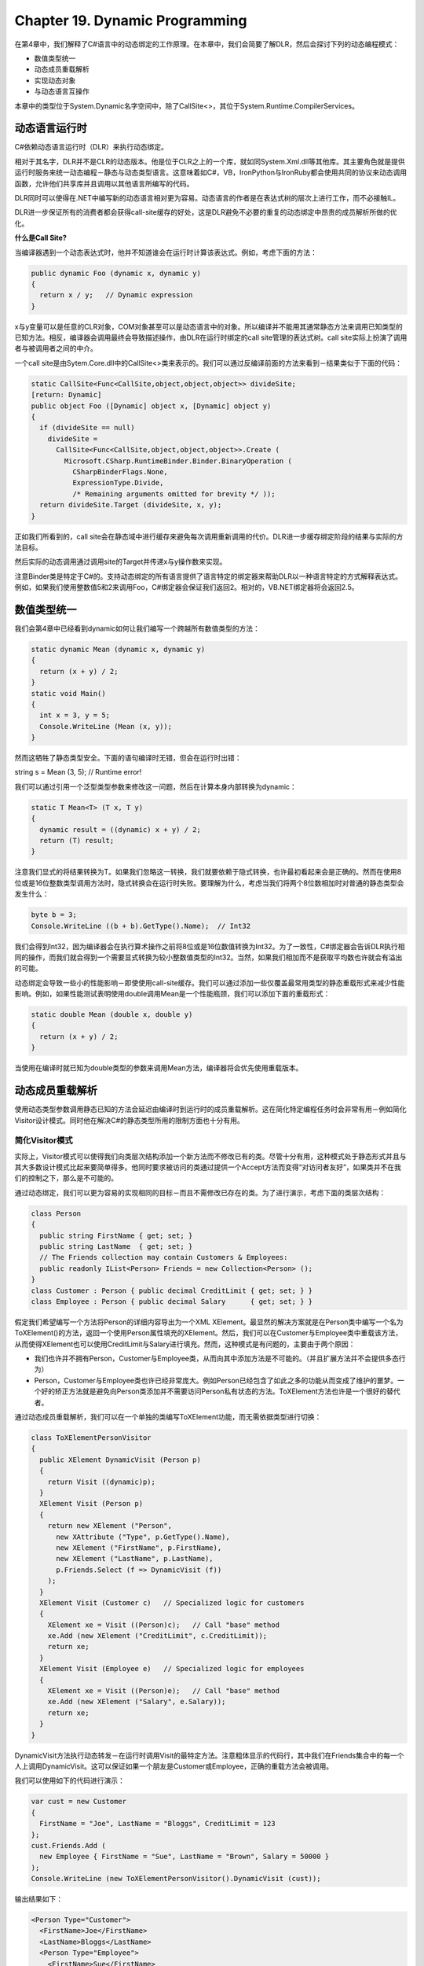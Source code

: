 Chapter 19. Dynamic Programming
===============================

在第4章中，我们解释了C#语言中的动态绑定的工作原理。在本章中，我们会简要了解DLR，然后会探讨下列的动态编程模式：

-  数值类型统一
-  动态成员重载解析
-  实现动态对象
-  与动态语言互操作

本章中的类型位于System.Dynamic名字空间中，除了CallSite<>，其位于System.Runtime.CompilerServices。

动态语言运行时
--------------

C#依赖动态语言运行时（DLR）来执行动态绑定。

相对于其名字，DLR并不是CLR的动态版本。他是位于CLR之上的一个库，就如同System.Xml.dll等其他库。其主要角色就是提供运行时服务来统一动态编程－静态与动态类型语言。这意味着如C#，VB，IronPython与IronRuby都会使用共同的协议来动态调用函数，允许他们共享库并且调用以其他语言所编写的代码。

DLR同时可以使得在.NET中编写新的动态语言相对更为容易。动态语言的作者是在表达式树的层次上进行工作，而不必接触IL。

DLR进一步保证所有的消费者都会获得call-site缓存的好处，这是DLR避免不必要的重复的动态绑定中昂贵的成员解析所做的优化。

**什么是Call Site?**

当编译器遇到一个动态表达式时，他并不知道谁会在运行时计算该表达式。例如，考虑下面的方法：

.. code:: csharp

    public dynamic Foo (dynamic x, dynamic y)
    {
      return x / y;   // Dynamic expression
    }

x与y变量可以是任意的CLR对象，COM对象甚至可以是动态语言中的对象。所以编译并不能用其通常静态方法来调用已知类型的已知方法。相反，编译器会调用最终会导致描述操作，由DLR在运行时绑定的call
site管理的表达式树。call site实际上扮演了调用者与被调用者之间的中介。

一个call
site是由Sytem.Core.dll中的CallSite<>类来表示的。我们可以通过反编译前面的方法来看到－结果类似于下面的代码：

.. code:: csharp

    static CallSite<Func<CallSite,object,object,object>> divideSite;
    [return: Dynamic]
    public object Foo ([Dynamic] object x, [Dynamic] object y)
    {
      if (divideSite == null)
        divideSite =
          CallSite<Func<CallSite,object,object,object>>.Create (
            Microsoft.CSharp.RuntimeBinder.Binder.BinaryOperation (
              CSharpBinderFlags.None,
              ExpressionType.Divide,
              /* Remaining arguments omitted for brevity */ ));
      return divideSite.Target (divideSite, x, y);
    }

正如我们所看到的，call
site会在静态域中进行缓存来避免每次调用重新调用的代价。DLR进一步缓存绑定阶段的结果与实际的方法目标。

然后实际的动态调用通过调用site的Target并传递x与y操作数来实现。

注意Binder类是特定于C#的。支持动态绑定的所有语言提供了语言特定的绑定器来帮助DLR以一种语言特定的方式解释表达式。例如，如果我们使用整数值5和2来调用Foo，C#绑定器会保证我们返回2。相对的，VB.NET绑定器将会返回2.5。

数值类型统一
------------

我们会第4章中已经看到dynamic如何让我们编写一个跨越所有数值类型的方法：

.. code:: csharp

    static dynamic Mean (dynamic x, dynamic y)
    {
      return (x + y) / 2;
    }
    static void Main()
    {
      int x = 3, y = 5;
      Console.WriteLine (Mean (x, y));
    }

然而这牺牲了静态类型安全。下面的语句编译时无错，但会在运行时出错：

string s = Mean (3, 5); // Runtime error!

我们可以通过引用一个泛型类型参数来修改这一问题，然后在计算本身内部转换为dynamic：

.. code:: csharp

    static T Mean<T> (T x, T y)
    {
      dynamic result = ((dynamic) x + y) / 2;
      return (T) result;
    }

注意我们显式的将结果转换为T。如果我们忽略这一转换，我们就要依赖于隐式转换，也许最初看起来会是正确的。然而在使用8位或是16位整数类型调用方法时，隐式转换会在运行时失败。要理解为什么，考虑当我们将两个8位数相加时对普通的静态类型会发生什么：

.. code:: csharp

    byte b = 3;
    Console.WriteLine ((b + b).GetType().Name);  // Int32

我们会得到Int32，因为编译器会在执行算术操作之前将8位或是16位数值转换为Int32。为了一致性，C#绑定器会告诉DLR执行相同的操作，而我们就会得到一个需要显式转换为较小整数值类型的Int32。当然，如果我们相加而不是获取平均数也许就会有溢出的可能。

动态绑定会导致一些小的性能影响－即使使用call-site缓存。我们可以通过添加一些仅覆盖最常用类型的静态重载形式来减少性能影响。例如，如果性能测试表明使用double调用Mean是一个性能瓶颈，我们可以添加下面的重载形式：

.. code:: csharp

    static double Mean (double x, double y)
    {
      return (x + y) / 2;
    }

当使用在编译时就已知为double类型的参数来调用Mean方法，编译器将会优先使用重载版本。

动态成员重载解析
----------------

使用动态类型参数调用静态已知的方法会延迟由编译时到运行时的成员重载解析。这在简化特定编程任务时会非常有用－例如简化Visitor设计模式。同时他在解决C#的静态类型所用的限制方面也十分有用。

简化Visitor模式
~~~~~~~~~~~~~~~

实际上，Visitor模式可以使得我们向类层次结构添加一个新方法而不修改已有的类。尽管十分有用，这种模式处于静态形式并且与其大多数设计模式比起来要简单得多。他同时要求被访问的类通过提供一个Accept方法而变得“对访问者友好”，如果类并不在我们的控制之下，那么是不可能的。

通过动态绑定，我们可以更为容易的实现相同的目标－而且不需修改已存在的类。为了进行演示，考虑下面的类层次结构：

.. code:: csharp

    class Person
    {
      public string FirstName { get; set; }
      public string LastName  { get; set; }
      // The Friends collection may contain Customers & Employees:
      public readonly IList<Person> Friends = new Collection<Person> ();
    }
    class Customer : Person { public decimal CreditLimit { get; set; } }
    class Employee : Person { public decimal Salary      { get; set; } }

假定我们希望编写一个方法将Person的详细内容导出为一个XML
XElement。最显然的解决方案就是在Person类中编写一个名为ToXElement()的方法，返回一个使用Person属性填充的XElement。然后，我们可以在Customer与Employee类中重载该方法，从而使得XElement也可以使用CreditLimit与Salary进行填充。然而，这种模式是有问题的，主要由于两个原因：

-  我们也许并不拥有Person，Customer与Employee类，从而向其中添加方法是不可能的。（并且扩展方法并不会提供多态行为）
-  Person，Customer与Employee类也许已经非常庞大。例如Person已经包含了如此之多的功能从而变成了维护的噩梦。一个好的矫正方法就是避免向Person类添加并不需要访问Person私有状态的方法。ToXElement方法也许是一个很好的替代者。

通过动态成员重载解析，我们可以在一个单独的类编写ToXElement功能，而无需依据类型进行切换：

.. code:: csharp

    class ToXElementPersonVisitor
    {
      public XElement DynamicVisit (Person p)
      {
        return Visit ((dynamic)p);
      }
      XElement Visit (Person p)
      {
        return new XElement ("Person",
          new XAttribute ("Type", p.GetType().Name),
          new XElement ("FirstName", p.FirstName),
          new XElement ("LastName", p.LastName),
          p.Friends.Select (f => DynamicVisit (f))
        );
      }
      XElement Visit (Customer c)   // Specialized logic for customers
      {
        XElement xe = Visit ((Person)c);   // Call "base" method
        xe.Add (new XElement ("CreditLimit", c.CreditLimit));
        return xe;
      }
      XElement Visit (Employee e)   // Specialized logic for employees
      {
        XElement xe = Visit ((Person)e);   // Call "base" method
        xe.Add (new XElement ("Salary", e.Salary));
        return xe;
      }
    }

DynamicVisit方法执行动态转发－在运行时调用Visit的最特定方法。注意粗体显示的代码行，其中我们在Friends集合中的每一个人上调用DynamicVisit。这可以保证如果一个朋友是Customer或Employee，正确的重载方法会被调用。

我们可以使用如下的代码进行演示：

.. code:: csharp

    var cust = new Customer
    {
      FirstName = "Joe", LastName = "Bloggs", CreditLimit = 123
    };
    cust.Friends.Add (
      new Employee { FirstName = "Sue", LastName = "Brown", Salary = 50000 }
    );
    Console.WriteLine (new ToXElementPersonVisitor().DynamicVisit (cust));

输出结果如下：

.. code:: csharp

    <Person Type="Customer">
      <FirstName>Joe</FirstName>
      <LastName>Bloggs</LastName>
      <Person Type="Employee">
        <FirstName>Sue</FirstName>
        <LastName>Brown</LastName>
        <Salary>50000</Salary>
      </Person>
      <CreditLimit>123</CreditLimit>
    </Person>

**变体**

如果我们计划多个访问者类，一个有用的变体可以为访问者定义抽象蕨类：

.. code:: csharp

    abstract class PersonVisitor<T>
    {
      public T DynamicVisit (Person p) { return Visit ((dynamic)p); }
      protected abstract T Visit (Person p);
      protected virtual T Visit (Customer c) { return Visit ((Person) c); }
      protected virtual T Visit (Employee e) { return Visit ((Person) e); }
    }

这样子类就不需要定义其自己的DynamicVisit方法：他们所需要做的就是重载Visit版本来实现特定的行为。

